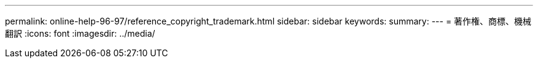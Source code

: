 ---
permalink: online-help-96-97/reference_copyright_trademark.html 
sidebar: sidebar 
keywords:  
summary:  
---
= 著作権、商標、機械翻訳
:icons: font
:imagesdir: ../media/


